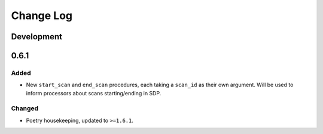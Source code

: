 Change Log
###########

Development
-----------

0.6.1
-----

Added
^^^^^

* New ``start_scan`` and ``end_scan`` procedures,
  each taking a ``scan_id`` as their own argument.
  Will be used to inform processors
  about scans starting/ending
  in SDP.

Changed
^^^^^^^

* Poetry housekeeping, updated to ``>=1.6.1``.

